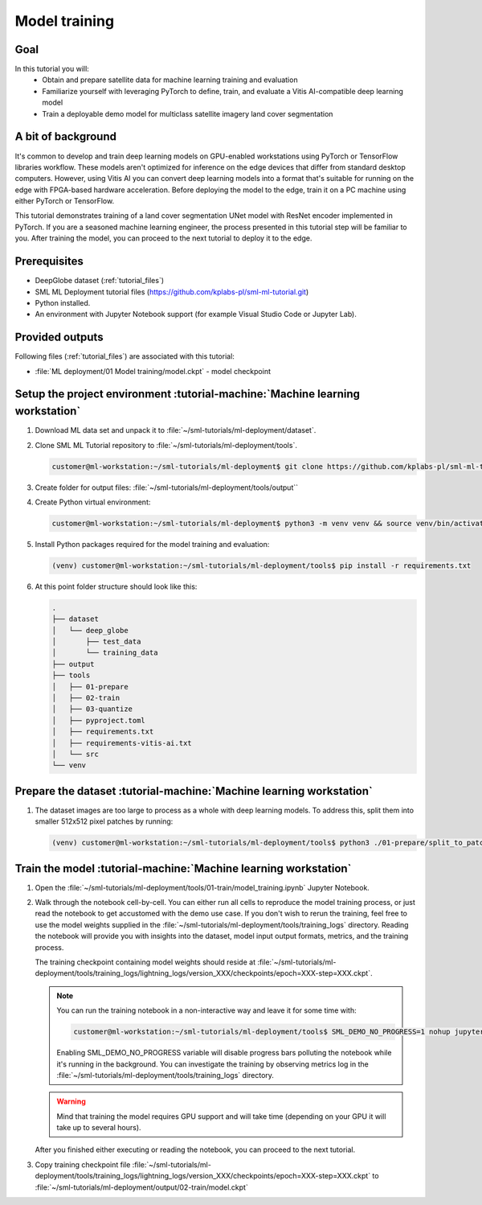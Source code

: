 Model training
==============

Goal
----
In this tutorial you will:
    - Obtain and prepare satellite data for machine learning training and evaluation
    - Familiarize yourself with leveraging PyTorch to define, train, and evaluate a Vitis AI-compatible deep learning model
    - Train a deployable demo model for multiclass satellite imagery land cover segmentation

A bit of background
-------------------
It's common to develop and train deep learning models on GPU-enabled workstations using PyTorch or TensorFlow libraries workflow. These models aren't optimized for inference on the edge devices that differ from standard desktop computers. However, using Vitis AI you can convert deep learning models into a format that's suitable for running on the edge with FPGA-based hardware acceleration. Before deploying the model to the edge, train it on a PC machine using either PyTorch or TensorFlow.

This tutorial demonstrates training of a land cover segmentation UNet model with ResNet encoder implemented in PyTorch. If you are a seasoned machine learning engineer, the process presented in this tutorial step will be familiar to you. After training the model, you can proceed to the next tutorial to deploy it to the edge.

Prerequisites
-------------
* DeepGlobe dataset (:ref:`tutorial_files`)
* SML ML Deployment tutorial files (https://github.com/kplabs-pl/sml-ml-tutorial.git)
* Python installed.
* An environment with Jupyter Notebook support (for example Visual Studio Code or Jupyter Lab).

Provided outputs
----------------
Following files (:ref:`tutorial_files`) are associated with this tutorial:

* :file:`ML deployment/01 Model training/model.ckpt` - model checkpoint

.. _setup_project:

Setup the project environment :tutorial-machine:`Machine learning workstation`
------------------------------------------------------------------------------

#. Download ML data set and unpack it to :file:`~/sml-tutorials/ml-deployment/dataset`.

#. Clone SML ML Tutorial repository to :file:`~/sml-tutorials/ml-deployment/tools`.

   .. code-block:: shell-session

      customer@ml-workstation:~/sml-tutorials/ml-deployment$ git clone https://github.com/kplabs-pl/sml-ml-tutorial.git tools

#. Create folder for output files: :file:`~/sml-tutorials/ml-deployment/tools/output``

#. Create Python virtual environment:

   .. code-block:: shell-session

        customer@ml-workstation:~/sml-tutorials/ml-deployment$ python3 -m venv venv && source venv/bin/activate

#. Install Python packages required for the model training and evaluation:

   .. code-block:: shell-session

        (venv) customer@ml-workstation:~/sml-tutorials/ml-deployment/tools$ pip install -r requirements.txt

#. At this point folder structure should look like this:

   .. code-block::

        .
        ├── dataset
        │   └── deep_globe
        │       ├── test_data
        │       └── training_data
        ├── output
        ├── tools
        │   ├── 01-prepare
        │   ├── 02-train
        │   ├── 03-quantize
        │   ├── pyproject.toml
        │   ├── requirements.txt
        │   ├── requirements-vitis-ai.txt
        │   └── src
        └── venv
        

.. _prepare_dataset:

Prepare the dataset :tutorial-machine:`Machine learning workstation`
--------------------------------------------------------------------

#. The dataset images are too large to process as a whole with deep learning models. To address this, split them into smaller 512x512 pixel patches by running:

   .. code-block:: shell-session

        (venv) customer@ml-workstation:~/sml-tutorials/ml-deployment/tools$ python3 ./01-prepare/split_to_patches.py --input-dir ../data/deep_globe/ --output-dir ../data/deep_glob_patched/

.. _train_model:

Train the model :tutorial-machine:`Machine learning workstation`
----------------------------------------------------------------

#. Open the :file:`~/sml-tutorials/ml-deployment/tools/01-train/model_training.ipynb` Jupyter Notebook.

#. Walk through the notebook cell-by-cell. You can either run all cells to reproduce the model training process, or just read the notebook to get accustomed with the demo use case. If you don't wish to rerun the training, feel free to use the model weights supplied in the :file:`~/sml-tutorials/ml-deployment/tools/training_logs` directory. Reading the notebook will provide you with insights into the dataset, model input output formats, metrics, and the training process.

   The training checkpoint containing model weights should reside at :file:`~/sml-tutorials/ml-deployment/tools/training_logs/lightning_logs/version_XXX/checkpoints/epoch=XXX-step=XXX.ckpt`.

   .. note::
       You can run the training notebook in a non-interactive way and leave it for some time with:

       .. code-block:: shell-session

           customer@ml-workstation:~/sml-tutorials/ml-deployment/tools$ SML_DEMO_NO_PROGRESS=1 nohup jupyter execute --inplace model_training.ipynb

       Enabling SML_DEMO_NO_PROGRESS variable will disable progress bars polluting the notebook while it's running in the background. You can investigate the training by observing metrics log in the :file:`~/sml-tutorials/ml-deployment/tools/training_logs` directory.

   .. warning::
      Mind that training the model requires GPU support and will take time (depending on your GPU it will take up to several hours).

   After you finished either executing or reading the notebook, you can proceed to the next tutorial.

#. Copy training checkpoint file :file:`~/sml-tutorials/ml-deployment/tools/training_logs/lightning_logs/version_XXX/checkpoints/epoch=XXX-step=XXX.ckpt` to :file:`~/sml-tutorials/ml-deployment/output/02-train/model.ckpt`
